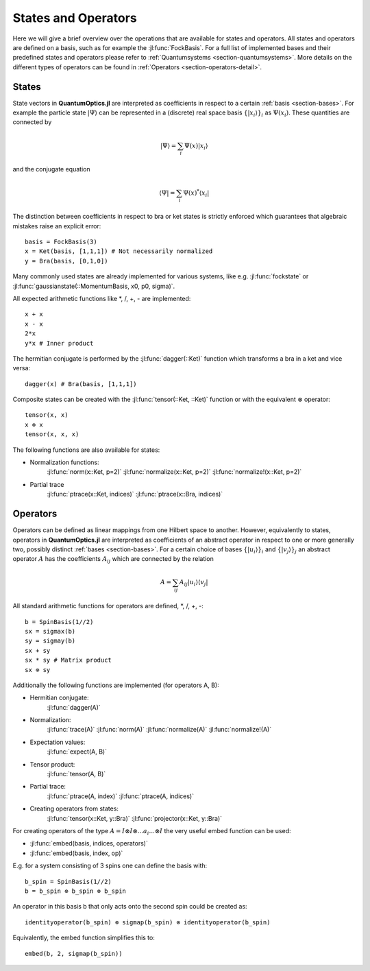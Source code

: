 .. _section-statesandoperators:

States and Operators
====================

Here we will give a brief overview over the operations that are available for states and operators. All states and operators are defined on a basis, such as for example the :jl:func:`FockBasis`. For a full list of implemented bases and their predefined states and operators please refer to :ref:`Quantumsystems <section-quantumsystems>`. More details on the different types of operators can be found in :ref:`Operators <section-operators-detail>`.

.. _section-states:

States
^^^^^^

State vectors in **QuantumOptics.jl** are interpreted as coefficients in respect to a certain :ref:`basis <section-bases>`. For example the particle state :math:`|\Psi\rangle` can be represented in a (discrete) real space basis :math:`\{|x_i\rangle\}_i` as :math:`\Psi(x_i)`. These quantities are connected by

.. math::

    |\Psi\rangle = \sum_i \Psi(x) |x_i\rangle

and the conjugate equation

.. math::

    \langle\Psi| = \sum_i \Psi(x)^* \langle x_i|

The distinction between coefficients in respect to bra or ket states is strictly enforced which guarantees that algebraic mistakes raise an explicit error::

    basis = FockBasis(3)
    x = Ket(basis, [1,1,1]) # Not necessarily normalized
    y = Bra(basis, [0,1,0])

Many commonly used states are already implemented for various systems, like e.g. :jl:func:`fockstate` or :jl:func:`gaussianstate(::MomentumBasis, x0, p0, sigma)`.

All expected arithmetic functions like \*, /, +, - are implemented::

    x + x
    x - x
    2*x
    y*x # Inner product

The hermitian conjugate is performed by the :jl:func:`dagger(::Ket)` function which transforms a bra in a ket and vice versa::

    dagger(x) # Bra(basis, [1,1,1])

Composite states can be created with the :jl:func:`tensor(::Ket, ::Ket)` function or with the equivalent :math:`\otimes` operator::

    tensor(x, x)
    x ⊗ x
    tensor(x, x, x)

The following functions are also available for states:

* Normalization functions:
    :jl:func:`norm(x::Ket, p=2)`
    :jl:func:`normalize(x::Ket, p=2)`
    :jl:func:`normalize!(x::Ket, p=2)`

* Partial trace
    :jl:func:`ptrace(x::Ket, indices)`
    :jl:func:`ptrace(x::Bra, indices)`


.. _section-operators:

Operators
^^^^^^^^^

Operators can be defined as linear mappings from one Hilbert space to another. However, equivalently to states, operators in **QuantumOptics.jl** are interpreted as coefficients of an abstract operator in respect to one or more generally two, possibly distinct :ref:`bases <section-bases>`. For a certain choice of bases :math:`\{|u_i\rangle\}_i` and :math:`\{|v_j\rangle\}_j` an abstract operator :math:`A` has the coefficients :math:`A_{ij}` which are connected by the relation

.. math::

    A =  \sum_{ij} A_{ij} | u_i \rangle \langle v_j |

All standard arithmetic functions for operators are defined, \*, /, +, -::

    b = SpinBasis(1//2)
    sx = sigmax(b)
    sy = sigmay(b)
    sx + sy
    sx * sy # Matrix product
    sx ⊗ sy

Additionally the following functions are implemented (for operators A, B):

* Hermitian conjugate:
    :jl:func:`dagger(A)`

* Normalization:
    :jl:func:`trace(A)`
    :jl:func:`norm(A)`
    :jl:func:`normalize(A)`
    :jl:func:`normalize!(A)`

* Expectation values:
    :jl:func:`expect(A, B)`


* Tensor product:
    :jl:func:`tensor(A, B)`

* Partial trace:
    :jl:func:`ptrace(A, index)`
    :jl:func:`ptrace(A, indices)`

* Creating operators from states:
    :jl:func:`tensor(x::Ket, y::Bra)`
    :jl:func:`projector(x::Ket, y::Bra)`

For creating operators of the type :math:`A = I \otimes I \otimes ... a_i ... \otimes I` the very useful embed function can be used:

* :jl:func:`embed(basis, indices, operators)`
* :jl:func:`embed(basis, index, op)`

E.g. for a system consisting of 3 spins one can define the basis with::

    b_spin = SpinBasis(1//2)
    b = b_spin ⊗ b_spin ⊗ b_spin

An operator in this basis b that only acts onto the second spin could be created as::

    identityoperator(b_spin) ⊗ sigmap(b_spin) ⊗ identityoperator(b_spin)

Equivalently, the embed function simplifies this to::

    embed(b, 2, sigmap(b_spin))

